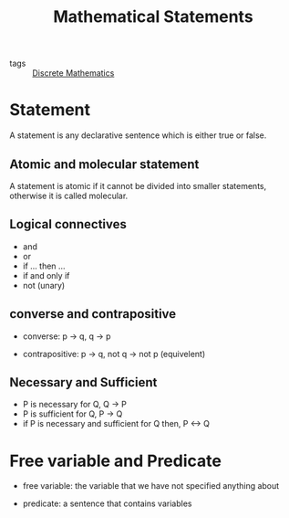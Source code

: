 #+title: Mathematical Statements

- tags :: [[file:20210122155037-discrete_mathematics.org][Discrete Mathematics]]

* Statement

  A statement is any declarative sentence which is either true or false.

** Atomic and molecular statement

   A statement is atomic if it cannot be divided into smaller statements, otherwise it is called molecular.

** Logical connectives

   - and
   - or
   - if ... then ...
   - if and only if
   - not (unary)

** converse and contrapositive

   - converse: p -> q, q -> p

   - contrapositive: p -> q, not q -> not p (equivelent)

** Necessary and Sufficient

   - P is necessary for Q, Q -> P
   - P is sufficient for Q, P -> Q
   - if P is necessary and sufficient for Q then, P <-> Q

* Free variable and Predicate

  - free variable: the variable that we have not specified anything about

  - predicate: a sentence that contains variables



